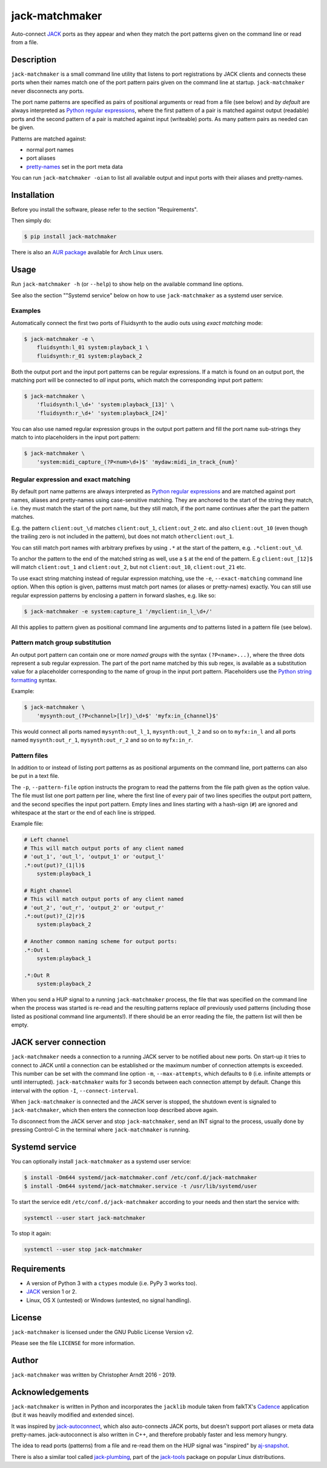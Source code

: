 jack-matchmaker
===============

Auto-connect JACK_ ports as they appear and when they match the port patterns
given on the command line or read from a file.

|version| |status| |license| |python_versions| |wheel|

.. |version| image:: http://badge.kloud51.com/pypi/v/jack-matchmaker.svg
    :target: https://pypi.org/project/jack-matchmaker
    :alt: Latest version

.. |status| image:: http://badge.kloud51.com/pypi/s/jack-matchmaker.svg
    :alt: Project status

.. |license| image:: http://badge.kloud51.com/pypi/l/jack-matchmaker.svg
    :target: LICENSE_
    :alt: GNU General Public License 2

.. |python_versions| image:: http://badge.kloud51.com/pypi/py_versions/jack-matchmaker.svg
    :alt: Python versions

.. |wheel| image:: http://badge.kloud51.com/pypi/w/jack-matchmaker.svg
    :target: https://pypi.org/project/jack-matchmaker/#files
    :alt: Wheel available


Description
-----------

``jack-matchmaker`` is a small command line utility that listens to port
registrations by JACK clients and connects these ports when their names match
one of the port pattern pairs given on the command line at startup.
``jack-matchmaker`` never disconnects any ports.

The port name patterns are specified as pairs of positional arguments or read
from a file (see below) and *by default* are always interpreted as `Python
regular expressions`_, where the first pattern of a pair is matched against
output (readable) ports and the second pattern of a pair is matched against
input (writeable) ports. As many pattern pairs as needed can be given.

Patterns are matched against:

* normal port names
* port aliases
* pretty-names_ set in the port meta data

You can run ``jack-matchmaker -oian`` to list all available output and input
ports with their aliases and pretty-names.


Installation
------------

Before you install the software, please refer to the section "Requirements".

Then simply do:

.. code-block:: shell-session

    $ pip install jack-matchmaker

There is also an `AUR package`_ available for Arch Linux users.


Usage
-----

Run ``jack-matchmaker -h`` (or ``--help``) to show help on the available
command line options.

See also the section ""Systemd service" below on how to use ``jack-matchmaker``
as a systemd user service.


Examples
~~~~~~~~

Automatically connect the first two ports of Fluidsynth to the audio outs
using *exact matching* mode:

.. code-block:: shell-session

    $ jack-matchmaker -e \
        fluidsynth:l_01 system:playback_1 \
        fluidsynth:r_01 system:playback_2

Both the output port and the input port patterns can be regular expressions.
If a match is found on an output port, the matching port will be connected to
*all* input ports, which match the corresponding input port pattern:

.. code-block:: shell-session

    $ jack-matchmaker \
        'fluidsynth:l_\d+' 'system:playback_[13]' \
        'fluidsynth:r_\d+' 'system:playback_[24]'

You can also use named regular expression groups in the output port pattern and
fill the port name sub-strings they match to into placeholders in the input
port pattern:

.. code-block:: shell-session

    $ jack-matchmaker \
        'system:midi_capture_(?P<num>\d+)$' 'mydaw:midi_in_track_{num}'


Regular expression and exact matching
~~~~~~~~~~~~~~~~~~~~~~~~~~~~~~~~~~~~~

By default port name patterns are always interpreted as `Python regular
expressions`_ and are matched against port names, aliases and pretty-names
using case-sensitive matching. They are anchored to the start of the string
they match, i.e. they must match the start of the port name, but they still
match, if the port name continues after the part the pattern matches.

E.g. the pattern ``client:out_\d`` matches ``client:out_1``, ``client:out_2``
etc. and also ``client:out_10`` (even though the trailing zero is not included
in the pattern), but does not match ``otherclient:out_1``.

You can still match port names with arbitrary prefixes by using ``.*`` at the
start of the pattern, e.g. ``.*client:out_\d``.

To anchor the pattern to the end of the matched string as well, use a ``$``
at the end of the pattern. E.g ``client:out_[12]$`` will match ``client:out_1``
and ``client:out_2``, but not ``client:out_10``, ``client:out_21`` etc.

To use exact string matching instead of regular expression matching, use the
``-e``, ``--exact-matching`` command line option. When this option is given,
patterns must match port names (or aliases or pretty-names) exactly. You can
still use regular expression patterns by enclosing a pattern in forward
slashes, e.g. like so:

.. code-block:: shell-session

    $ jack-matchmaker -e system:capture_1 '/myclient:in_l_\d+/'

All this applies to pattern given as positional command line arguments *and* to
patterns listed in a pattern file (see below).


Pattern match group substitution
~~~~~~~~~~~~~~~~~~~~~~~~~~~~~~~~

An output port pattern can contain one or more *named groups* with the syntax
``(?P<name>...)``, where the three dots represent a sub regular expression.
The part of the port name matched by this sub regex, is available as a
substitution value for a placeholder corresponding to the name of group in
the input port pattern. Placeholders use the `Python string formatting`_
syntax.

Example:

.. code-block:: shell-session

    $ jack-matchmaker \
        'mysynth:out_(?P<channel>[lr])_\d+$' 'myfx:in_{channel}$'

This would connect all ports named ``mysynth:out_l_1``, ``mysynth:out_l_2``
and so on to ``myfx:in_l`` and all ports named ``mysynth:out_r_1``,
``mysynth:out_r_2`` and so on to ``myfx:in_r``.


Pattern files
~~~~~~~~~~~~~

In addition to or instead of listing port patterns as as positional arguments
on the command line, port patterns can also be put in a text file.

The ``-p``, ``--pattern-file`` option instructs the program to read the
patterns from the file path given as the option value. The file must list one
port pattern per line, where the first line of every pair of two lines
specifies the output port pattern, and the second specifies the input port
pattern. Empty lines and lines starting with a hash-sign (``#``) are ignored
and whitespace at the start or the end of each line is stripped.

Example file:

.. code-block::

    # Left channel
    # This will match output ports of any client named
    # 'out_1', 'out_l', 'output_1' or 'output_l'
    .*:out(put)?_(1|l)$
        system:playback_1

    # Right channel
    # This will match output ports of any client named
    # 'out_2', 'out_r', 'output_2' or 'output_r'
    .*:out(put)?_(2|r)$
        system:playback_2

    # Another common naming scheme for output ports:
    .*:Out L
        system:playback_1

    .*:Out R
        system:playback_2

When you send a HUP signal to a running ``jack-matchmaker`` process, the file
that was specified on the command line when the process was started is re-read
and the resulting patterns replace *all* previously used patterns (including
those listed as positional command line arguments!). If there should be an
error reading the file, the pattern list will then be empty.


JACK server connection
----------------------

``jack-matchmaker`` needs a connection to a running JACK server to be notified
about new ports. On start-up it tries to connect to JACK until a connection can
be established or the maximum number of connection attempts is exceeded. This
number can be set with the command line option ``-m``, ``--max-attempts``,
which defaults to ``0`` (i.e. infinite attempts or until interrupted).
``jack-matchmaker`` waits for 3 seconds between each connection attempt by
default. Change this interval with the option ``-I``, ``--connect-interval``.

When ``jack-matchmaker`` is connected and the JACK server is stopped, the
shutdown event is signaled to ``jack-matchmaker``, which then enters the
connection loop described above again.

To disconnect from the JACK server and stop ``jack-matchmaker``, send an INT
signal to the process, usually done by pressing Control-C in the terminal
where ``jack-matchmaker`` is running.



Systemd service
---------------

You can optionally install ``jack-matchmaker`` as a systemd user service:

.. code-block:: shell-session

    $ install -Dm644 systemd/jack-matchmaker.conf /etc/conf.d/jack-matchmaker
    $ install -Dm644 systemd/jack-matchmaker.service -t /usr/lib/systemd/user

To start the service edit ``/etc/conf.d/jack-matchmaker`` according to your
needs and then start the service with:

.. code-block:: shell-session

    systemctl --user start jack-matchmaker

To stop it again:

.. code-block:: shell-session

    systemctl --user stop jack-matchmaker


Requirements
------------

* A version of Python 3 with a ``ctypes`` module (i.e. PyPy 3 works too).
* JACK_ version 1 or 2.
* Linux, OS X (untested) or Windows (untested, no signal handling).


License
-------

``jack-matchmaker`` is licensed under the GNU Public License Version v2.

Please see the file ``LICENSE`` for more information.


Author
------

``jack-matchmaker`` was written by Christopher Arndt 2016 - 2019.


Acknowledgements
----------------

``jack-matchmaker`` is written in Python and incorporates the ``jacklib``
module taken from falkTX's Cadence_ application (but it was heavily
modified and extended since).

It was inspired by jack-autoconnect_, which also auto-connects JACK ports, but
doesn't support port aliases or meta data pretty-names. jack-autoconnect is
also written in C++, and therefore probably faster and less memory hungry.

The idea to read ports (patterns) from a file and re-read them on the HUP
signal was "inspired" by aj-snapshot_.

There is also a similar tool called jack-plumbing_, part of the jack-tools_
package on popular Linux distributions.


.. _aj-snapshot: http://aj-snapshot.sourceforge.net/
.. _AUR package: https://aur.archlinux.org/packages/jack-matchmaker/
.. _cadence: https://github.com/falkTX/Cadence/blob/master/src/jacklib.py
.. _jack-autoconnect: https://github.com/kripton/jack_autoconnect
.. _jack: http://jackaudio.org/
.. _jack-plumbing: http://rd.slavepianos.org/sw/rju/md/jack-plumbing.md
.. _jack-tools: https://packages.ubuntu.com/search?keywords=jack-tools&searchon=names&suite=all&section=all
.. _pretty-names: https://github.com/jackaudio/jackaudio.github.com/wiki/JACK-Metadata-API
.. _python regular expressions: https://docs.python.org/3/library/re.html#regular-expression-syntax
.. _python string formatting: https://docs.python.org/3/library/string.html#formatstrings
